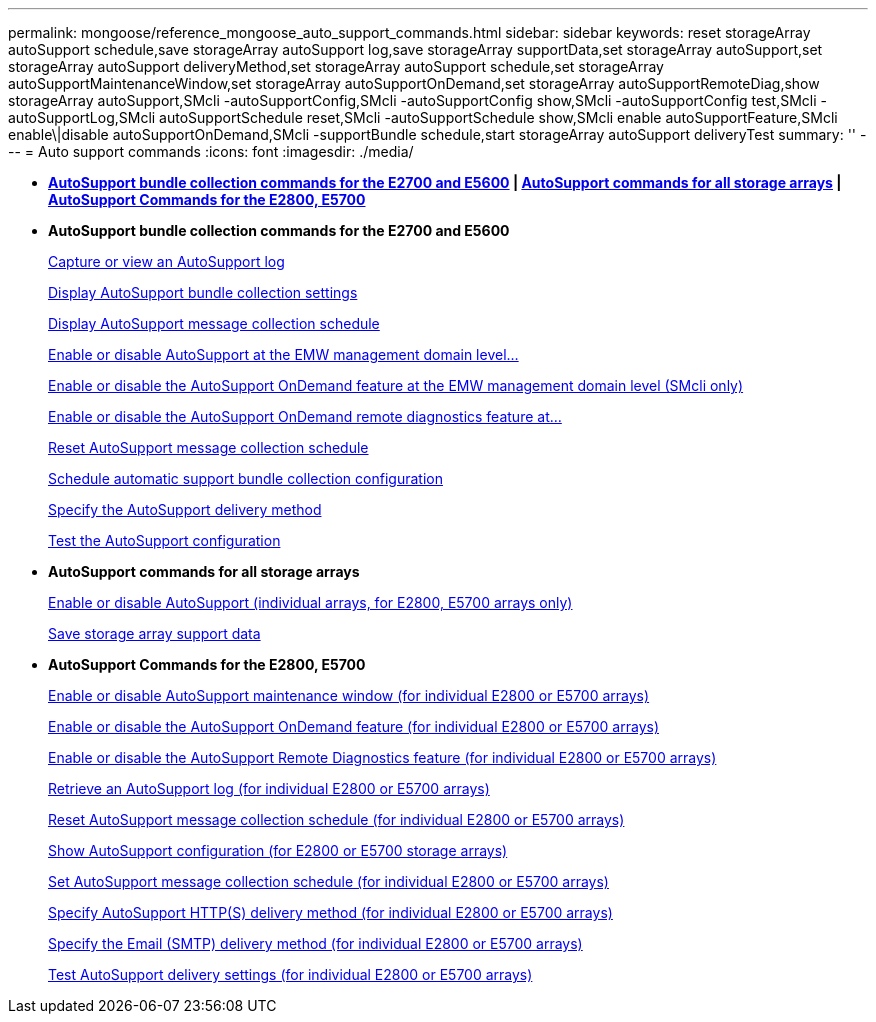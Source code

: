 ---
permalink: mongoose/reference_mongoose_auto_support_commands.html
sidebar: sidebar
keywords: reset storageArray autoSupport schedule,save storageArray autoSupport log,save storageArray supportData,set storageArray autoSupport,set storageArray autoSupport deliveryMethod,set storageArray autoSupport schedule,set storageArray autoSupportMaintenanceWindow,set storageArray autoSupportOnDemand,set storageArray autoSupportRemoteDiag,show storageArray autoSupport,SMcli -autoSupportConfig,SMcli -autoSupportConfig show,SMcli -autoSupportConfig test,SMcli -autoSupportLog,SMcli autoSupportSchedule reset,SMcli -autoSupportSchedule show,SMcli enable autoSupportFeature,SMcli enable\|disable autoSupportOnDemand,SMcli -supportBundle schedule,start storageArray autoSupport deliveryTest
summary: ''
---
= Auto support commands
:icons: font
:imagesdir: ./media/

* *<<GUID-84ADA178-30E4-4720-AACD-73AEE73A02FC,AutoSupport bundle collection commands for the E2700 and E5600>> | <<GUID-1B7D7168-7D42-441B-BC79-669315F3CF76,AutoSupport commands for all storage arrays>> | <<GUID-20400221-F463-4E42-B5E2-0DEF417DF435,AutoSupport Commands for the E2800, E5700>>*
* *AutoSupport bundle collection commands for the E2700 and E5600*
+
xref:../wombat/reference_wombat_smcli_autosupportlog.adoc[Capture or view an AutoSupport log]
+
xref:../wombat/reference_wombat_smcli_autosupportconfig_show.adoc[Display AutoSupport bundle collection settings]
+
xref:../wombat/reference_wombat_smcli_autosupportschedule_show.adoc[Display AutoSupport message collection schedule]
+
xref:../wombat/reference_wombat_smcli_enable_autosupportfeature.adoc[Enable or disable AutoSupport at the EMW management domain level...]
+
xref:../wombat/reference_wombat_smcli_enable_disable_autosupportondemand.adoc[Enable or disable the AutoSupport OnDemand feature at the EMW management domain level (SMcli only)]
+
xref:../wombat/reference_wombat_smcli_enable_disable_autosupportremotediag.adoc[Enable or disable the AutoSupport OnDemand remote diagnostics feature at...]
+
xref:../wombat/reference_wombat_smcli_autosupportschedule_reset.adoc[Reset AutoSupport message collection schedule]
+
xref:../wombat/reference_wombat_smcli_supportbundle_schedule.adoc[Schedule automatic support bundle collection configuration]
+
xref:../wombat/reference_wombat_smcli_autosupportconfig.adoc[Specify the AutoSupport delivery method]
+
xref:../wombat/reference_wombat_smcli_autosupportconfig_test.adoc[Test the AutoSupport configuration]

* *AutoSupport commands for all storage arrays*
+
link:../wombat/reference_wombat_enable_or_disable_autosupport_individual_arrays.md#[Enable or disable AutoSupport (individual arrays, for E2800, E5700 arrays only)]
+
link:../wombat/reference_wombat_save_storagearray_supportdata.md#[Save storage array support data]

* *AutoSupport Commands for the E2800, E5700*
+
xref:../wombat/reference_wombat_set_storagearray_autosupportmaintenancewindow.adoc[Enable or disable AutoSupport maintenance window (for individual E2800 or E5700 arrays)]
+
xref:../wombat/reference_wombat_set_storagearray_autosupportondemand.adoc[Enable or disable the AutoSupport OnDemand feature (for individual E2800 or E5700 arrays)]
+
xref:../wombat/reference_wombat_set_storagearray_autosupportremotediag.adoc[Enable or disable the AutoSupport Remote Diagnostics feature (for individual E2800 or E5700 arrays)]
+
xref:../wombat/reference_wombat_save_storagearray_autosupport_log.adoc[Retrieve an AutoSupport log (for individual E2800 or E5700 arrays)]
+
xref:../wombat/reference_wombat_reset_storagearray_autosupport_schedule.adoc[Reset AutoSupport message collection schedule (for individual E2800 or E5700 arrays)]
+
xref:../wombat/reference_wombat_show_storagearray_autosupport.adoc[Show AutoSupport configuration (for E2800 or E5700 storage arrays)]
+
xref:../wombat/reference_wombat_set_storagearray_autosupport_schedule.adoc[Set AutoSupport message collection schedule (for individual E2800 or E5700 arrays)]
+
xref:../wombat/reference_wombat_set_storagearray_autosupport_deliverymethod.adoc[Specify AutoSupport HTTP(S) delivery method (for individual E2800 or E5700 arrays)]
+
xref:../wombat/reference_wombat_set_storagearray_autosupport_deliverymethod.adoc[Specify the Email (SMTP) delivery method (for individual E2800 or E5700 arrays)]
+
xref:../wombat/reference_wombat_start_storagearray_autosupport_deliverytest.adoc[Test AutoSupport delivery settings (for individual E2800 or E5700 arrays)]
